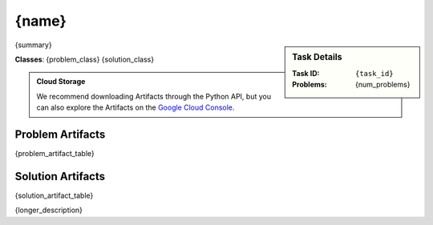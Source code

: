 .. _{task_id}:

{name}
--------------------------------------------

.. sidebar::
    Task Details
    
    :Task ID:      ``{task_id}``
    :Problems:     {num_problems}

{summary}

**Classes**: {problem_class} {solution_class}

.. admonition:: Cloud Storage

    We recommend downloading Artifacts through the Python API, but you can also explore the Artifacts on the `Google Cloud Console <{storage_url}>`_. 


Problem Artifacts
__________________
{problem_artifact_table}

Solution Artifacts
____________________
{solution_artifact_table}

{longer_description}
